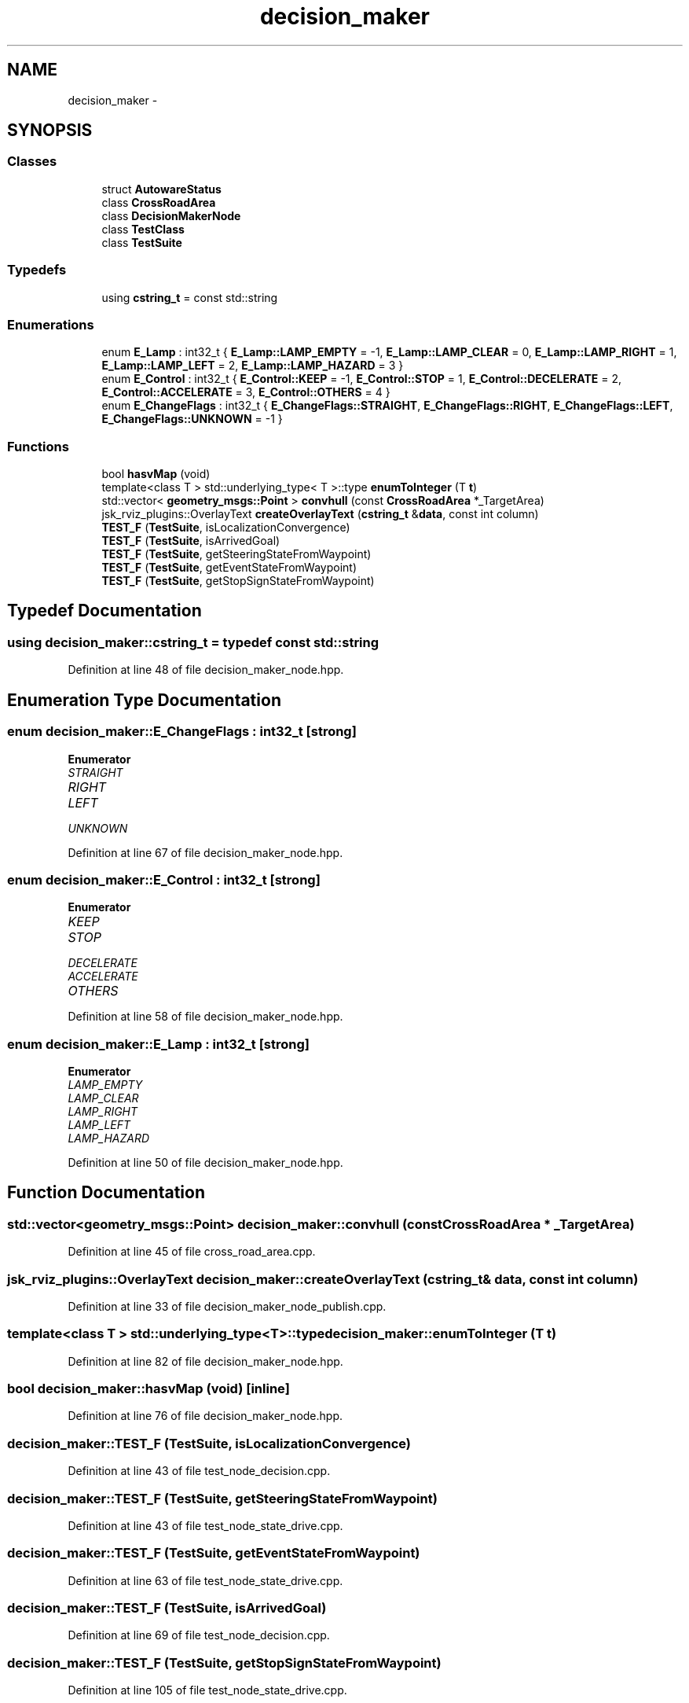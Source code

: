 .TH "decision_maker" 3 "Fri May 22 2020" "Autoware_Doxygen" \" -*- nroff -*-
.ad l
.nh
.SH NAME
decision_maker \- 
.SH SYNOPSIS
.br
.PP
.SS "Classes"

.in +1c
.ti -1c
.RI "struct \fBAutowareStatus\fP"
.br
.ti -1c
.RI "class \fBCrossRoadArea\fP"
.br
.ti -1c
.RI "class \fBDecisionMakerNode\fP"
.br
.ti -1c
.RI "class \fBTestClass\fP"
.br
.ti -1c
.RI "class \fBTestSuite\fP"
.br
.in -1c
.SS "Typedefs"

.in +1c
.ti -1c
.RI "using \fBcstring_t\fP = const std::string"
.br
.in -1c
.SS "Enumerations"

.in +1c
.ti -1c
.RI "enum \fBE_Lamp\fP : int32_t { \fBE_Lamp::LAMP_EMPTY\fP = -1, \fBE_Lamp::LAMP_CLEAR\fP = 0, \fBE_Lamp::LAMP_RIGHT\fP = 1, \fBE_Lamp::LAMP_LEFT\fP = 2, \fBE_Lamp::LAMP_HAZARD\fP = 3 }"
.br
.ti -1c
.RI "enum \fBE_Control\fP : int32_t { \fBE_Control::KEEP\fP = -1, \fBE_Control::STOP\fP = 1, \fBE_Control::DECELERATE\fP = 2, \fBE_Control::ACCELERATE\fP = 3, \fBE_Control::OTHERS\fP = 4 }"
.br
.ti -1c
.RI "enum \fBE_ChangeFlags\fP : int32_t { \fBE_ChangeFlags::STRAIGHT\fP, \fBE_ChangeFlags::RIGHT\fP, \fBE_ChangeFlags::LEFT\fP, \fBE_ChangeFlags::UNKNOWN\fP = -1 }"
.br
.in -1c
.SS "Functions"

.in +1c
.ti -1c
.RI "bool \fBhasvMap\fP (void)"
.br
.ti -1c
.RI "template<class T > std::underlying_type< T >::type \fBenumToInteger\fP (T \fBt\fP)"
.br
.ti -1c
.RI "std::vector< \fBgeometry_msgs::Point\fP > \fBconvhull\fP (const \fBCrossRoadArea\fP *_TargetArea)"
.br
.ti -1c
.RI "jsk_rviz_plugins::OverlayText \fBcreateOverlayText\fP (\fBcstring_t\fP &\fBdata\fP, const int column)"
.br
.ti -1c
.RI "\fBTEST_F\fP (\fBTestSuite\fP, isLocalizationConvergence)"
.br
.ti -1c
.RI "\fBTEST_F\fP (\fBTestSuite\fP, isArrivedGoal)"
.br
.ti -1c
.RI "\fBTEST_F\fP (\fBTestSuite\fP, getSteeringStateFromWaypoint)"
.br
.ti -1c
.RI "\fBTEST_F\fP (\fBTestSuite\fP, getEventStateFromWaypoint)"
.br
.ti -1c
.RI "\fBTEST_F\fP (\fBTestSuite\fP, getStopSignStateFromWaypoint)"
.br
.in -1c
.SH "Typedef Documentation"
.PP 
.SS "using \fBdecision_maker::cstring_t\fP = typedef const std::string"

.PP
Definition at line 48 of file decision_maker_node\&.hpp\&.
.SH "Enumeration Type Documentation"
.PP 
.SS "enum \fBdecision_maker::E_ChangeFlags\fP : int32_t\fC [strong]\fP"

.PP
\fBEnumerator\fP
.in +1c
.TP
\fB\fISTRAIGHT \fP\fP
.TP
\fB\fIRIGHT \fP\fP
.TP
\fB\fILEFT \fP\fP
.TP
\fB\fIUNKNOWN \fP\fP
.PP
Definition at line 67 of file decision_maker_node\&.hpp\&.
.SS "enum \fBdecision_maker::E_Control\fP : int32_t\fC [strong]\fP"

.PP
\fBEnumerator\fP
.in +1c
.TP
\fB\fIKEEP \fP\fP
.TP
\fB\fISTOP \fP\fP
.TP
\fB\fIDECELERATE \fP\fP
.TP
\fB\fIACCELERATE \fP\fP
.TP
\fB\fIOTHERS \fP\fP
.PP
Definition at line 58 of file decision_maker_node\&.hpp\&.
.SS "enum \fBdecision_maker::E_Lamp\fP : int32_t\fC [strong]\fP"

.PP
\fBEnumerator\fP
.in +1c
.TP
\fB\fILAMP_EMPTY \fP\fP
.TP
\fB\fILAMP_CLEAR \fP\fP
.TP
\fB\fILAMP_RIGHT \fP\fP
.TP
\fB\fILAMP_LEFT \fP\fP
.TP
\fB\fILAMP_HAZARD \fP\fP
.PP
Definition at line 50 of file decision_maker_node\&.hpp\&.
.SH "Function Documentation"
.PP 
.SS "std::vector<\fBgeometry_msgs::Point\fP> decision_maker::convhull (const \fBCrossRoadArea\fP * _TargetArea)"

.PP
Definition at line 45 of file cross_road_area\&.cpp\&.
.SS "jsk_rviz_plugins::OverlayText decision_maker::createOverlayText (\fBcstring_t\fP & data, const int column)"

.PP
Definition at line 33 of file decision_maker_node_publish\&.cpp\&.
.SS "template<class T > std::underlying_type<T>::type decision_maker::enumToInteger (T t)"

.PP
Definition at line 82 of file decision_maker_node\&.hpp\&.
.SS "bool decision_maker::hasvMap (void)\fC [inline]\fP"

.PP
Definition at line 76 of file decision_maker_node\&.hpp\&.
.SS "decision_maker::TEST_F (\fBTestSuite\fP, isLocalizationConvergence)"

.PP
Definition at line 43 of file test_node_decision\&.cpp\&.
.SS "decision_maker::TEST_F (\fBTestSuite\fP, getSteeringStateFromWaypoint)"

.PP
Definition at line 43 of file test_node_state_drive\&.cpp\&.
.SS "decision_maker::TEST_F (\fBTestSuite\fP, getEventStateFromWaypoint)"

.PP
Definition at line 63 of file test_node_state_drive\&.cpp\&.
.SS "decision_maker::TEST_F (\fBTestSuite\fP, isArrivedGoal)"

.PP
Definition at line 69 of file test_node_decision\&.cpp\&.
.SS "decision_maker::TEST_F (\fBTestSuite\fP, getStopSignStateFromWaypoint)"

.PP
Definition at line 105 of file test_node_state_drive\&.cpp\&.
.SH "Author"
.PP 
Generated automatically by Doxygen for Autoware_Doxygen from the source code\&.
